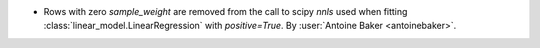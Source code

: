 -  Rows with zero `sample_weight` are removed from the call to scipy `nnls` used
   when fitting :class:`linear_model.LinearRegression` with `positive=True`.
   By :user:`Antoine Baker <antoinebaker>`.
